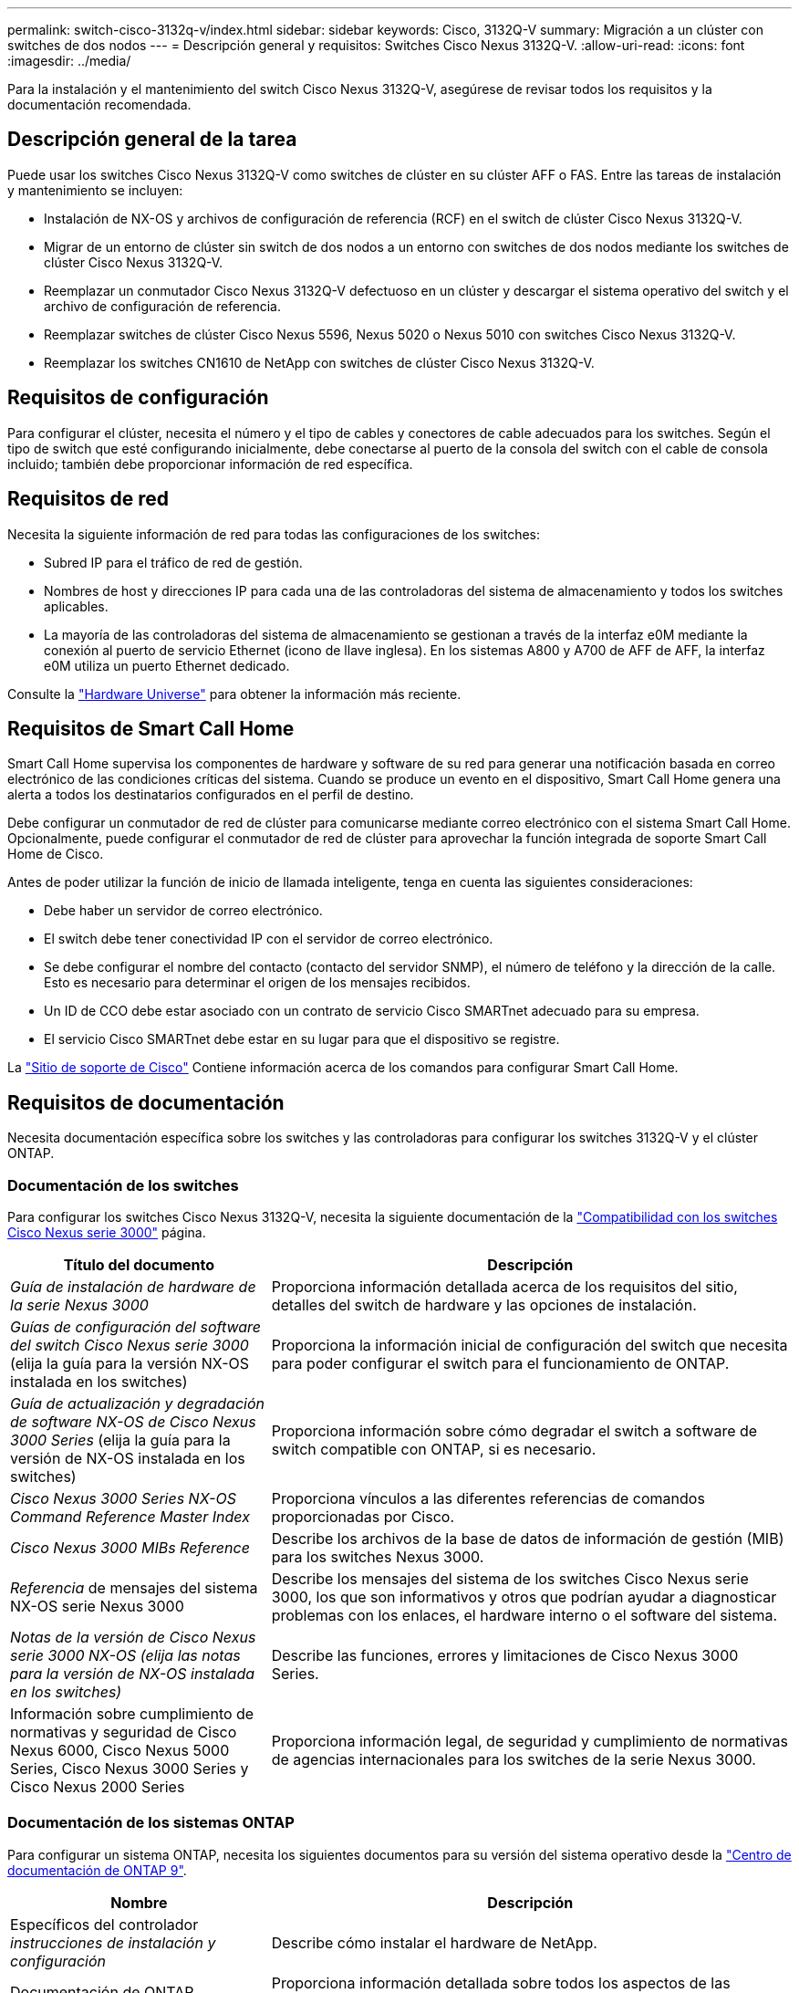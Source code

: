 ---
permalink: switch-cisco-3132q-v/index.html 
sidebar: sidebar 
keywords: Cisco, 3132Q-V 
summary: Migración a un clúster con switches de dos nodos 
---
= Descripción general y requisitos: Switches Cisco Nexus 3132Q-V.
:allow-uri-read: 
:icons: font
:imagesdir: ../media/


[role="lead"]
Para la instalación y el mantenimiento del switch Cisco Nexus 3132Q-V, asegúrese de revisar todos los requisitos y la documentación recomendada.



== Descripción general de la tarea

Puede usar los switches Cisco Nexus 3132Q-V como switches de clúster en su clúster AFF o FAS. Entre las tareas de instalación y mantenimiento se incluyen:

* Instalación de NX-OS y archivos de configuración de referencia (RCF) en el switch de clúster Cisco Nexus 3132Q-V.
* Migrar de un entorno de clúster sin switch de dos nodos a un entorno con switches de dos nodos mediante los switches de clúster Cisco Nexus 3132Q-V.
* Reemplazar un conmutador Cisco Nexus 3132Q-V defectuoso en un clúster y descargar el sistema operativo del switch y el archivo de configuración de referencia.
* Reemplazar switches de clúster Cisco Nexus 5596, Nexus 5020 o Nexus 5010 con switches Cisco Nexus 3132Q-V.
* Reemplazar los switches CN1610 de NetApp con switches de clúster Cisco Nexus 3132Q-V.




== Requisitos de configuración

Para configurar el clúster, necesita el número y el tipo de cables y conectores de cable adecuados para los switches. Según el tipo de switch que esté configurando inicialmente, debe conectarse al puerto de la consola del switch con el cable de consola incluido; también debe proporcionar información de red específica.



== Requisitos de red

Necesita la siguiente información de red para todas las configuraciones de los switches:

* Subred IP para el tráfico de red de gestión.
* Nombres de host y direcciones IP para cada una de las controladoras del sistema de almacenamiento y todos los switches aplicables.
* La mayoría de las controladoras del sistema de almacenamiento se gestionan a través de la interfaz e0M mediante la conexión al puerto de servicio Ethernet (icono de llave inglesa). En los sistemas A800 y A700 de AFF de AFF, la interfaz e0M utiliza un puerto Ethernet dedicado.


Consulte la https://hwu.netapp.com["Hardware Universe"^] para obtener la información más reciente.



== Requisitos de Smart Call Home

Smart Call Home supervisa los componentes de hardware y software de su red para generar una notificación basada en correo electrónico de las condiciones críticas del sistema. Cuando se produce un evento en el dispositivo, Smart Call Home genera una alerta a todos los destinatarios configurados en el perfil de destino.

Debe configurar un conmutador de red de clúster para comunicarse mediante correo electrónico con el sistema Smart Call Home. Opcionalmente, puede configurar el conmutador de red de clúster para aprovechar la función integrada de soporte Smart Call Home de Cisco.

Antes de poder utilizar la función de inicio de llamada inteligente, tenga en cuenta las siguientes consideraciones:

* Debe haber un servidor de correo electrónico.
* El switch debe tener conectividad IP con el servidor de correo electrónico.
* Se debe configurar el nombre del contacto (contacto del servidor SNMP), el número de teléfono y la dirección de la calle. Esto es necesario para determinar el origen de los mensajes recibidos.
* Un ID de CCO debe estar asociado con un contrato de servicio Cisco SMARTnet adecuado para su empresa.
* El servicio Cisco SMARTnet debe estar en su lugar para que el dispositivo se registre.


La http://www.cisco.com/c/en/us/products/switches/index.html["Sitio de soporte de Cisco"^] Contiene información acerca de los comandos para configurar Smart Call Home.



== Requisitos de documentación

Necesita documentación específica sobre los switches y las controladoras para configurar los switches 3132Q-V y el clúster ONTAP.



=== Documentación de los switches

Para configurar los switches Cisco Nexus 3132Q-V, necesita la siguiente documentación de la https://www.cisco.com/c/en/us/support/switches/nexus-3000-series-switches/series.html["Compatibilidad con los switches Cisco Nexus serie 3000"^] página.

[cols="1,2"]
|===
| Título del documento | Descripción 


 a| 
_Guía de instalación de hardware de la serie Nexus 3000_
 a| 
Proporciona información detallada acerca de los requisitos del sitio, detalles del switch de hardware y las opciones de instalación.



 a| 
_Guías de configuración del software del switch Cisco Nexus serie 3000_ (elija la guía para la versión NX-OS instalada en los switches)
 a| 
Proporciona la información inicial de configuración del switch que necesita para poder configurar el switch para el funcionamiento de ONTAP.



 a| 
_Guía de actualización y degradación de software NX-OS de Cisco Nexus 3000 Series_ (elija la guía para la versión de NX-OS instalada en los switches)
 a| 
Proporciona información sobre cómo degradar el switch a software de switch compatible con ONTAP, si es necesario.



 a| 
_Cisco Nexus 3000 Series NX-OS Command Reference Master Index_
 a| 
Proporciona vínculos a las diferentes referencias de comandos proporcionadas por Cisco.



 a| 
_Cisco Nexus 3000 MIBs Reference_
 a| 
Describe los archivos de la base de datos de información de gestión (MIB) para los switches Nexus 3000.



 a| 
_Referencia_ de mensajes del sistema NX-OS serie Nexus 3000
 a| 
Describe los mensajes del sistema de los switches Cisco Nexus serie 3000, los que son informativos y otros que podrían ayudar a diagnosticar problemas con los enlaces, el hardware interno o el software del sistema.



 a| 
_Notas de la versión de Cisco Nexus serie 3000 NX-OS (elija las notas para la versión de NX-OS instalada en los switches)_
 a| 
Describe las funciones, errores y limitaciones de Cisco Nexus 3000 Series.



 a| 
Información sobre cumplimiento de normativas y seguridad de Cisco Nexus 6000, Cisco Nexus 5000 Series, Cisco Nexus 3000 Series y Cisco Nexus 2000 Series
 a| 
Proporciona información legal, de seguridad y cumplimiento de normativas de agencias internacionales para los switches de la serie Nexus 3000.

|===


=== Documentación de los sistemas ONTAP

Para configurar un sistema ONTAP, necesita los siguientes documentos para su versión del sistema operativo desde la https://docs.netapp.com/ontap-9/index.jsp["Centro de documentación de ONTAP 9"^].

[cols="1,2"]
|===
| Nombre | Descripción 


 a| 
Específicos del controlador _instrucciones de instalación y configuración_
 a| 
Describe cómo instalar el hardware de NetApp.



 a| 
Documentación de ONTAP
 a| 
Proporciona información detallada sobre todos los aspectos de las versiones de ONTAP.



 a| 
https://hwu.netapp.com["Hardware Universe"^]
 a| 
Ofrece información de compatibilidad y configuración de hardware de NetApp.

|===


=== Kit de raíl y documentación del armario

Para instalar un switch Cisco de 3132Q-V en un armario de NetApp, consulte la siguiente documentación de hardware.

[cols="1,2"]
|===
| Nombre | Descripción 


 a| 
https://library.netapp.com/ecm/ecm_download_file/ECMM1280394["Armario del sistema 42U, guía detallada"^]
 a| 
Describe las FRU asociadas al armario del sistema 42U, y proporciona instrucciones de mantenimiento y sustitución de FRU.



 a| 
link:task-install-a-cisco-nexus-3232c-cluster-switch-and-pass-through-panel-in-a-netapp-cabinet.html["Instale el switch Cisco Nexus 3132Q-V en un armario de NetApp"^]
 a| 
Describe cómo instalar un switch Cisco Nexus 3132Q-V en un armario de cuatro parantes de NetApp.

|===